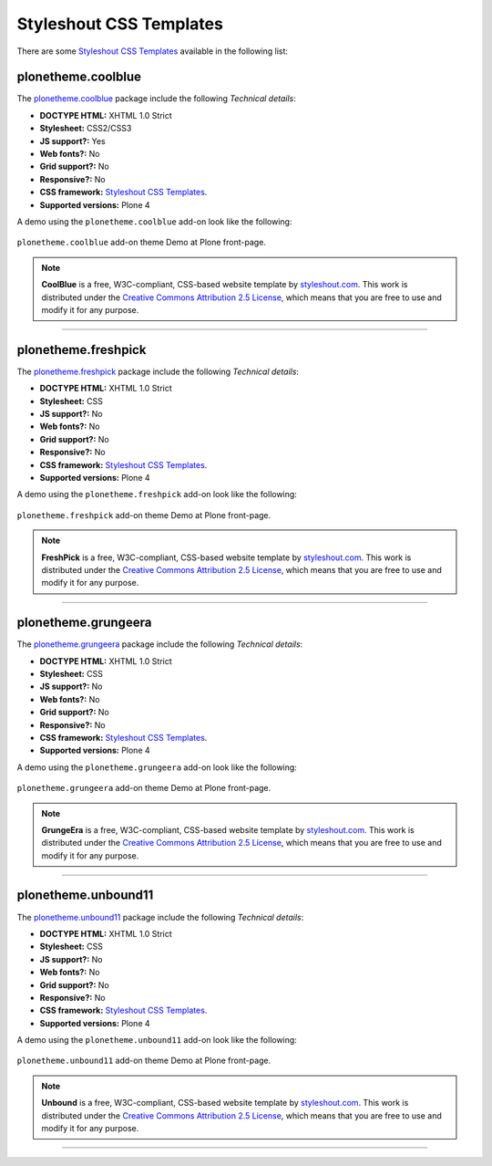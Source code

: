 .. _styleshout-css-templates:

Styleshout CSS Templates
------------------------

There are some `Styleshout CSS Templates`_ available in the following list:


plonetheme.coolblue
^^^^^^^^^^^^^^^^^^^

The `plonetheme.coolblue <https://github.com/collective/plonetheme.coolblue>`_ package 
include the following *Technical details*:

- **DOCTYPE HTML:** XHTML 1.0 Strict
- **Stylesheet:** CSS2/CSS3
- **JS support?:** Yes
- **Web fonts?:** No
- **Grid support?:** No
- **Responsive?:** No
- **CSS framework:** `Styleshout CSS Templates`_.
- **Supported versions:** Plone 4

A demo using the ``plonetheme.coolblue`` add-on look like the following:

.. figure:: ../../_static/plonetheme_coolblue.png
  :align: center
  :width: 55%
  :alt: "plonetheme.coolblue" add-on

  ``plonetheme.coolblue`` add-on theme Demo at Plone front-page.

.. note::
  **CoolBlue** is a free, W3C-compliant, CSS-based website template by 
  `styleshout.com <http://www.styleshout.com/>`_. This work is distributed 
  under the `Creative Commons Attribution 2.5 License`_, which means that 
  you are free to use and modify it for any purpose.

----

plonetheme.freshpick
^^^^^^^^^^^^^^^^^^^^

The `plonetheme.freshpick <https://github.com/collective/plonetheme.freshpick>`_ package 
include the following *Technical details*:

- **DOCTYPE HTML:** XHTML 1.0 Strict
- **Stylesheet:** CSS
- **JS support?:** No
- **Web fonts?:** No
- **Grid support?:** No
- **Responsive?:** No
- **CSS framework:** `Styleshout CSS Templates`_.
- **Supported versions:** Plone 4

A demo using the ``plonetheme.freshpick`` add-on look like the following:

.. figure:: ../../_static/plonetheme_freshpick.png
  :align: center
  :width: 55%
  :alt: "plonetheme.freshpick" add-on

  ``plonetheme.freshpick`` add-on theme Demo at Plone front-page.

.. note::
  **FreshPick** is a free, W3C-compliant, CSS-based website template by 
  `styleshout.com <http://www.styleshout.com/>`_. This work is distributed 
  under the `Creative Commons Attribution 2.5 License`_, which means that 
  you are free to use and modify it for any purpose.

----

plonetheme.grungeera
^^^^^^^^^^^^^^^^^^^^

The `plonetheme.grungeera <https://github.com/collective/plonetheme.grungeera>`_ package 
include the following *Technical details*:

- **DOCTYPE HTML:** XHTML 1.0 Strict
- **Stylesheet:** CSS
- **JS support?:** No
- **Web fonts?:** No
- **Grid support?:** No
- **Responsive?:** No
- **CSS framework:** `Styleshout CSS Templates`_.
- **Supported versions:** Plone 4

A demo using the ``plonetheme.grungeera`` add-on look like the following:

.. figure:: ../../_static/plonetheme_grungeera.png
  :align: center
  :width: 55%
  :alt: "plonetheme.grungeera" add-on

  ``plonetheme.grungeera`` add-on theme Demo at Plone front-page.

.. note::
  **GrungeEra** is a free, W3C-compliant, CSS-based website template by 
  `styleshout.com <http://www.styleshout.com/>`_. This work is distributed 
  under the `Creative Commons Attribution 2.5 License`_, which means that 
  you are free to use and modify it for any purpose.

..
  ----

  plonetheme.keepitsimple
  ^^^^^^^^^^^^^^^^^^^^^^^

  The `plonetheme.keepitsimple <https://github.com/collective/plonetheme.keepitsimple>`_ package include the following *Technical details*:

  .. todo::
      TODO a screenshot for this section

----

plonetheme.unbound11
^^^^^^^^^^^^^^^^^^^^

The `plonetheme.unbound11 <https://github.com/a-pasquale/plonetheme.unbound11>`_ package include 
the following *Technical details*:

- **DOCTYPE HTML:** XHTML 1.0 Strict
- **Stylesheet:** CSS
- **JS support?:** No
- **Web fonts?:** No
- **Grid support?:** No
- **Responsive?:** No
- **CSS framework:** `Styleshout CSS Templates`_.
- **Supported versions:** Plone 4

A demo using the ``plonetheme.unbound11`` add-on look like the following:

.. figure:: ../../_static/plonetheme_unbound11.png
  :align: center
  :width: 55%
  :alt: "plonetheme.unbound11" add-on

  ``plonetheme.unbound11`` add-on theme Demo at Plone front-page.

.. note::
  **Unbound** is a free, W3C-compliant, CSS-based website template by 
  `styleshout.com <http://www.styleshout.com/>`_. This work is distributed 
  under the `Creative Commons Attribution 2.5 License`_, which means that 
  you are free to use and modify it for any purpose.

----

.. _`Styleshout CSS Templates`: http://www.styleshout.com/
.. _`Creative Commons Attribution 2.5 License`: http://creativecommons.org/licenses/by/2.5/

